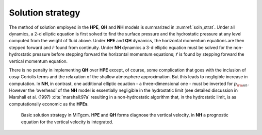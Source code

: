 Solution strategy
-----------------

The method of solution employed in the **HPE**, **QH** and **NH** models
is summarized in :numref:`soln_strat`. Under all dynamics, a
2-d elliptic equation is first solved to find the surface pressure and
the hydrostatic pressure at any level computed from the weight of fluid
above. Under **HPE** and **QH** dynamics, the horizontal momentum
equations are then stepped forward and :math:`\dot{r}` found from
continuity. Under **NH** dynamics a 3-d elliptic equation must be solved
for the non-hydrostatic pressure before stepping forward the horizontal
momentum equations; :math:`\dot{r}` is found by stepping forward the
vertical momentum equation.

There is no penalty in implementing **QH** over **HPE** except, of
course, some complication that goes with the inclusion of
:math:`\cos \varphi \ ` Coriolis terms and the relaxation of the shallow
atmosphere approximation. But this leads to negligible increase in
computation. In **NH**, in contrast, one additional elliptic equation -
a three-dimensional one - must be inverted for :math:`p_{\rm nh}`. However
the ‘overhead’ of the **NH** model is essentially negligible in the
hydrostatic limit (see detailed discussion in Marshall et al. (1997) :cite:`marshall:97a`
resulting in a non-hydrostatic algorithm that, in the hydrostatic limit,
is as computationally economic as the **HPEs**.



  .. figure:: figs/solution_strategy.*
    :width: 100%
    :align: center
    :alt: diagram of basic solution strategy in MITgcm
    :name: soln_strat
    
    Basic solution strategy in MITgcm. **HPE** and **QH** forms diagnose the vertical velocity, in **NH** a prognostic equation for the vertical velocity is integrated.
